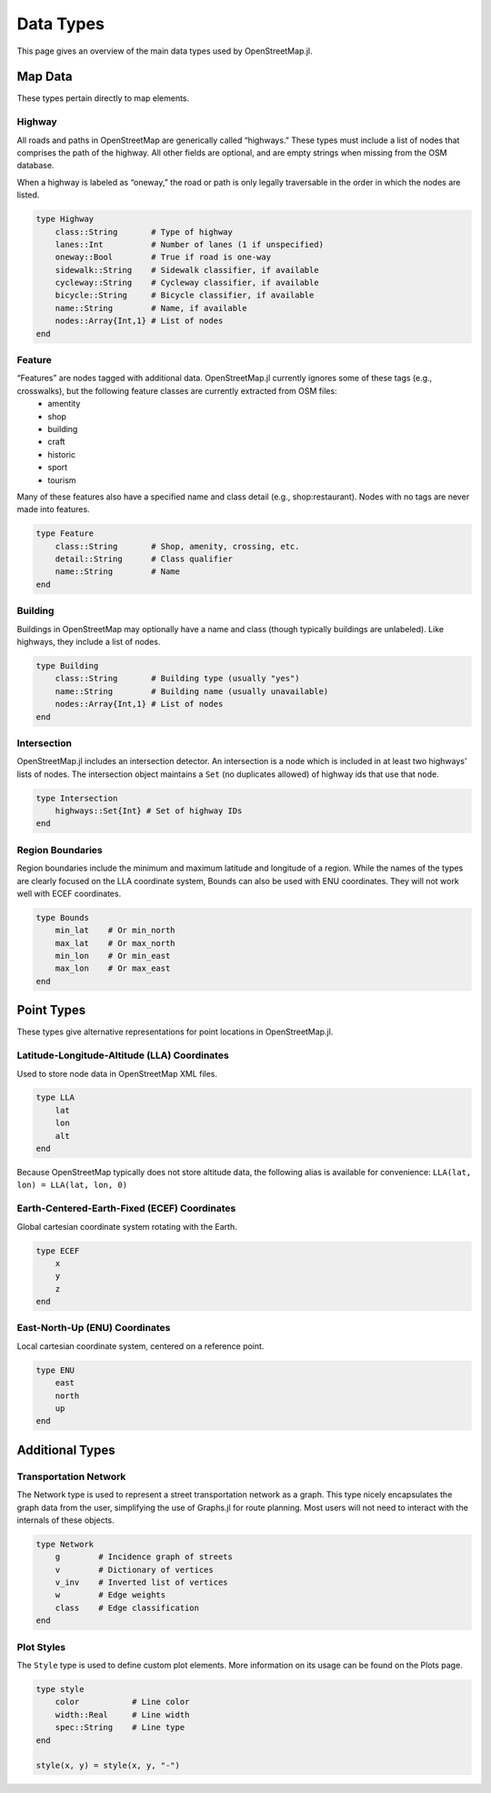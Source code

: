 Data Types
==========
This page gives an overview of the main data types used by OpenStreetMap.jl.

Map Data
---------
These types pertain directly to map elements.

Highway
^^^^^^^^^^^^^^
All roads and paths in OpenStreetMap are generically called “highways.” These types must include a list of nodes that comprises the path of the highway. All other fields are optional, and are empty strings when missing from the OSM database.

When a highway is labeled as “oneway,” the road or path is only legally traversable in the order in which the nodes are listed. 

.. code-block:: python

    type Highway
        class::String       # Type of highway
        lanes::Int          # Number of lanes (1 if unspecified)
        oneway::Bool        # True if road is one-way
        sidewalk::String    # Sidewalk classifier, if available
        cycleway::String    # Cycleway classifier, if available
        bicycle::String     # Bicycle classifier, if available
        name::String        # Name, if available
        nodes::Array{Int,1} # List of nodes
    end

Feature
^^^^^^^^^^^^^^
“Features” are nodes tagged with additional data. OpenStreetMap.jl currently ignores some of these tags (e.g., crosswalks), but the following feature classes are currently extracted from OSM files:
    * amentity
    * shop
    * building
    * craft
    * historic
    * sport
    * tourism

Many of these features also have a specified name and class detail (e.g., shop:restaurant). Nodes with no tags are never made into features.

.. code-block:: python

    type Feature
        class::String       # Shop, amenity, crossing, etc.
        detail::String      # Class qualifier
        name::String        # Name
    end

Building
^^^^^^^^^^^^^^
Buildings in OpenStreetMap may optionally have a name and class (though typically buildings are unlabeled). Like highways, they include a list of nodes.

.. code-block:: python

    type Building
        class::String       # Building type (usually "yes")
        name::String        # Building name (usually unavailable)
        nodes::Array{Int,1} # List of nodes
    end

Intersection
^^^^^^^^^^^^^^
OpenStreetMap.jl includes an intersection detector. An intersection is a node which is included in at least two highways’ lists of nodes. The intersection object maintains a ``Set`` (no duplicates allowed) of highway ids that use that node.

.. code-block:: python

    type Intersection
        highways::Set{Int} # Set of highway IDs
    end

Region Boundaries
^^^^^^^^^^^^^^^^^^
Region boundaries include the minimum and maximum latitude and longitude of a region. While the names of the types are clearly focused on the LLA coordinate system, Bounds can also be used with ENU coordinates. They will not work well with ECEF coordinates.

.. code-block:: python

    type Bounds
        min_lat    # Or min_north
        max_lat    # Or max_north
        min_lon    # Or min_east
        max_lon    # Or max_east
    end

Point Types
--------------
These types give alternative representations for point locations in OpenStreetMap.jl.

Latitude-Longitude-Altitude (LLA) Coordinates
^^^^^^^^^^^^^^^^^^^^^^^^^^^^^^^^^^^^^^^^^^^^^

Used to store node data in OpenStreetMap XML files.

.. code-block:: python

    type LLA
        lat
        lon
        alt
    end

Because OpenStreetMap typically does not store altitude data, the following alias is available for convenience:
``LLA(lat, lon) = LLA(lat, lon, 0)``

Earth-Centered-Earth-Fixed (ECEF) Coordinates
^^^^^^^^^^^^^^^^^^^^^^^^^^^^^^^^^^^^^^^^^^^^^

Global cartesian coordinate system rotating with the Earth.

.. code-block:: python

    type ECEF
        x
        y
        z
    end

East-North-Up (ENU) Coordinates
^^^^^^^^^^^^^^^^^^^^^^^^^^^^^^^

Local cartesian coordinate system, centered on a reference point.

.. code-block:: python

    type ENU
        east
        north
        up
    end

Additional Types
----------------

Transportation Network
^^^^^^^^^^^^^^^^^^^^^^

The Network type is used to represent a street transportation network as a graph. This type nicely encapsulates the graph data from the user, simplifying the use of Graphs.jl for route planning. Most users will not need to interact with the internals of these objects.

.. code-block:: python

    type Network
        g        # Incidence graph of streets
        v        # Dictionary of vertices
        v_inv    # Inverted list of vertices
        w        # Edge weights
        class    # Edge classification
    end

Plot Styles
^^^^^^^^^^^

The ``Style`` type is used to define custom plot elements. More information on its usage can be found on the Plots page.

.. code-block:: python
    
    type style
        color           # Line color
        width::Real     # Line width
        spec::String    # Line type
    end
    
    style(x, y) = style(x, y, "-")
    


